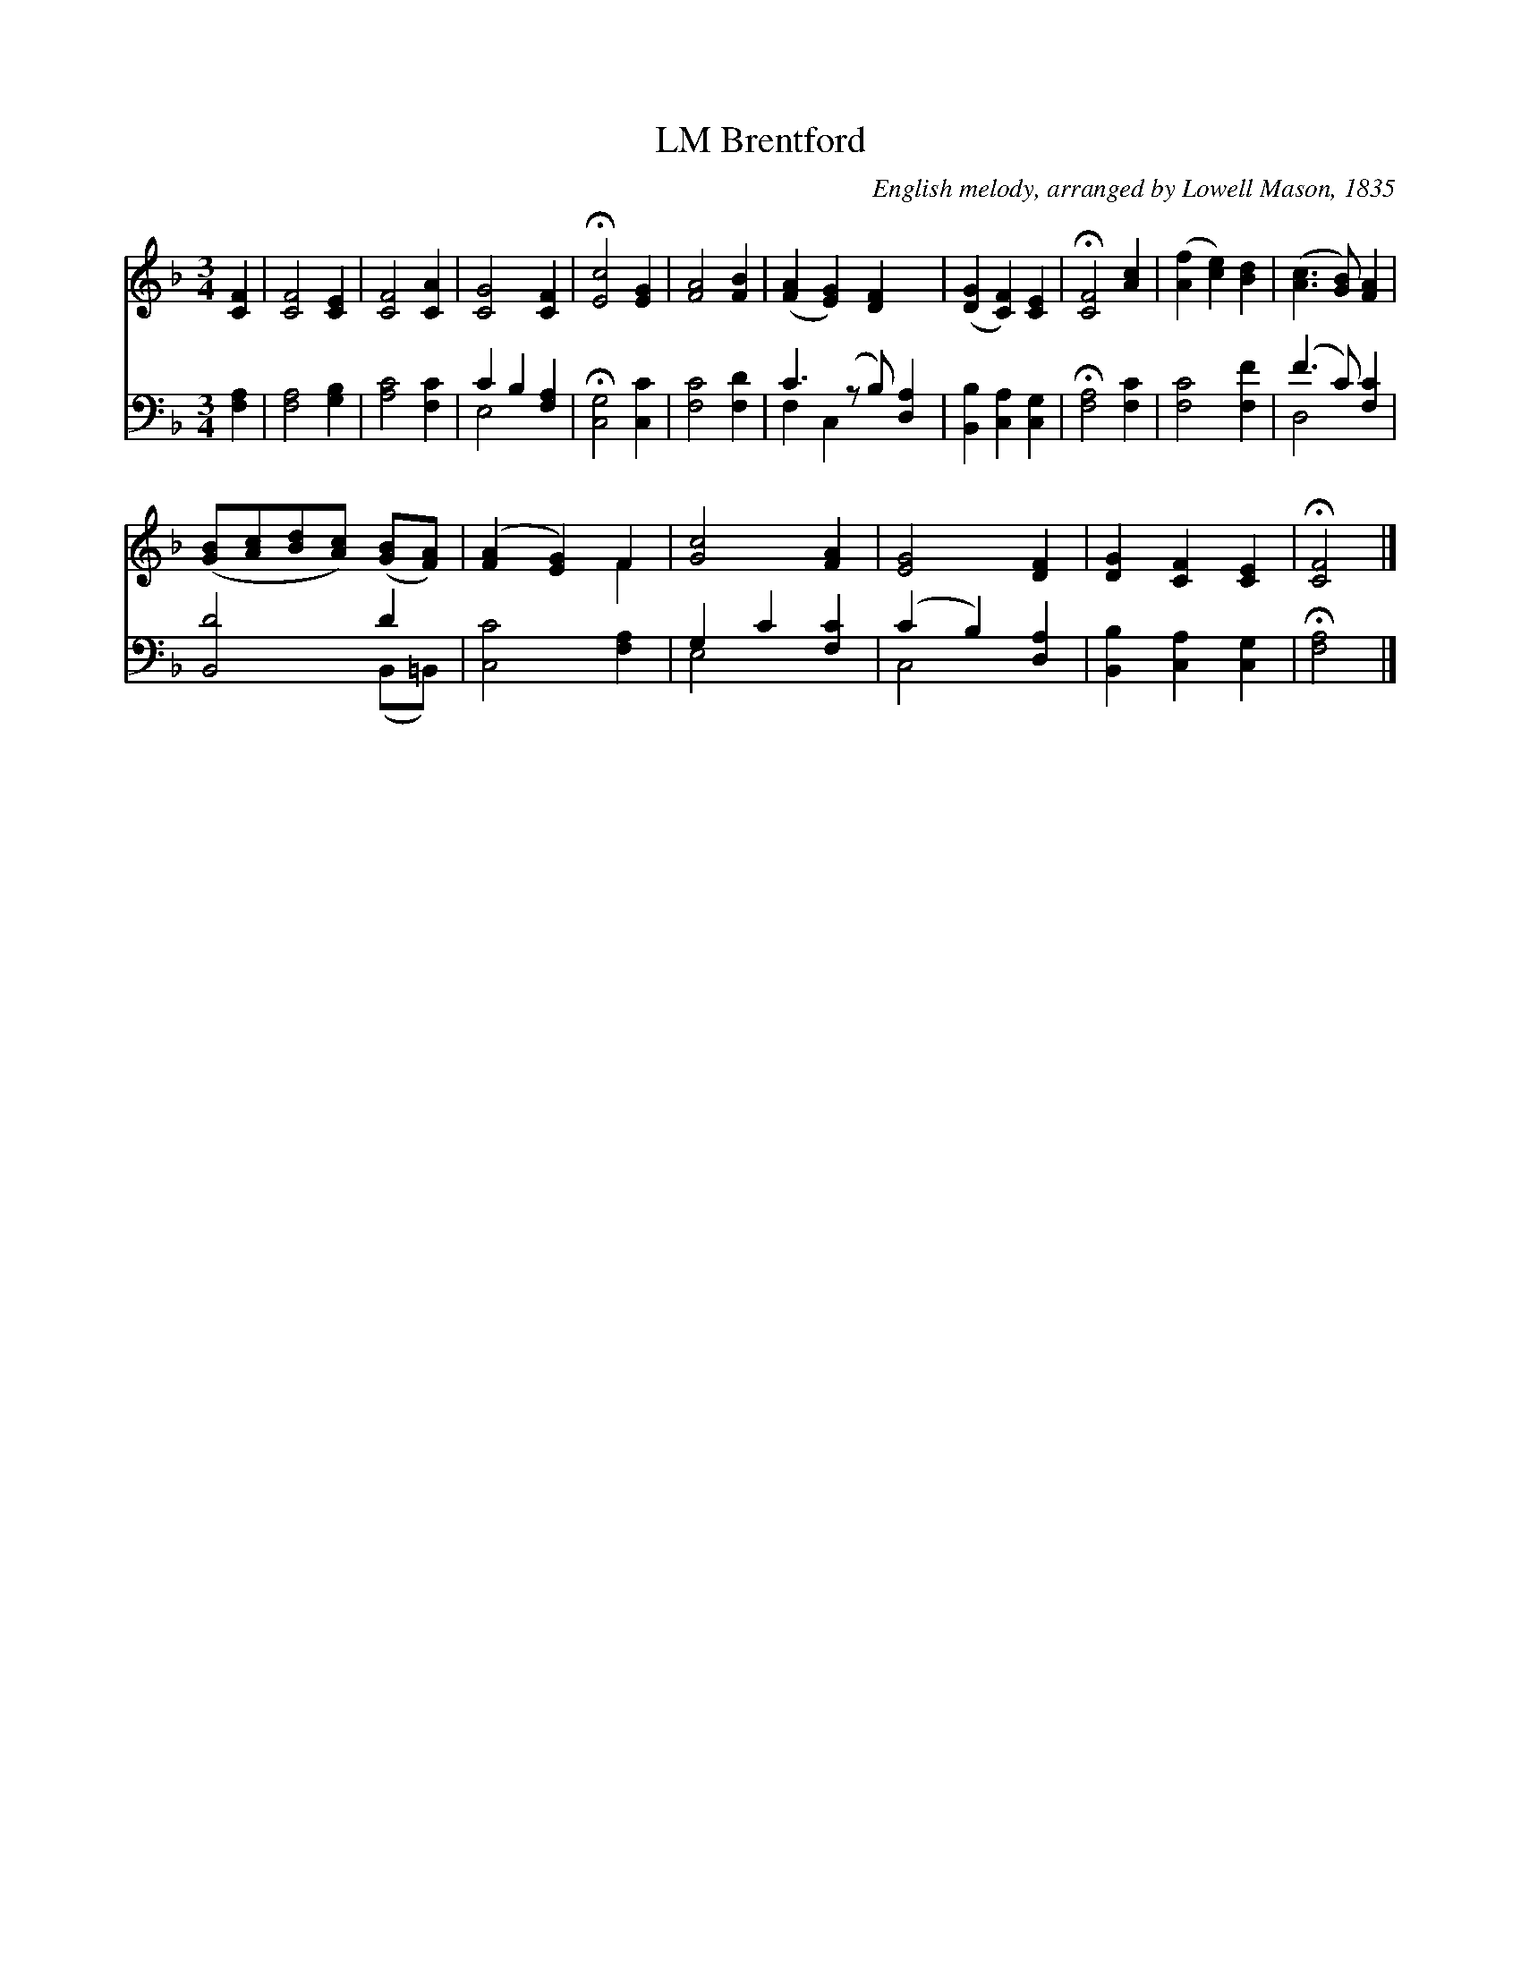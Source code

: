 X:1
T:Brentford, LM
C:English melody, arranged by Lowell Mason, 1835
Z:Public Domain
Z:Courtesy of the Cyber Hymnal™
%%score ( 1 2 ) ( 3 4 )
L:1/4
M:3/4
I:linebreak $
K:F
V:1 treble 
V:2 treble 
V:3 bass 
V:4 bass 
V:1
 [CF] | [CF]2 [CE] | [CF]2 [CA] | [CG]2 [CF] | !fermata![Ec]2 [EG] | [FA]2 [FB] | %6
 ([FA] [EG]) [DF] x/ | ([DG] [CF]) [CE] | !fermata![CF]2 [Ac] | ([Af] [ce]) [Bd] | %10
 ([Ac]3/2 [GB]/) [FA] |$ ([GB]/[Ac]/[Bd]/[Ac]/) ([GB]/[FA]/) | ([FA] [EG]) F | [Gc]2 [FA] | %14
 [EG]2 [DF] | [DG] [CF] [CE] | !fermata![CF]2 |] %17
V:2
 x | x3 | x3 | x3 | x3 | x3 | x7/2 | x3 | x3 | x3 | x3 |$ x3 | x2 F | x3 | x3 | x3 | x2 |] %17
V:3
 [F,A,] | [F,A,]2 [G,B,] | [A,C]2 [F,C] | C B, [F,A,] | !fermata![C,G,]2 [C,C] | [F,C]2 [F,D] | %6
 C3/2 (z/ B,/) [D,A,] | [B,,B,] [C,A,] [C,G,] | !fermata![F,A,]2 [F,C] | [F,C]2 [F,F] | %10
 (F3/2 C/) [F,C] |$ [B,,D]2 D | [C,C]2 [F,A,] | G, C [F,C] | (C B,) [D,A,] | %15
 [B,,B,] [C,A,] [C,G,] | !fermata![F,A,]2 |] %17
V:4
 x | x3 | x3 | E,2 x | x3 | x3 | F, C, x3/2 | x3 | x3 | x3 | D,2 x |$ x2 (B,,/=B,,/) | x3 | E,2 x | %14
 C,2 x | x3 | x2 |] %17
